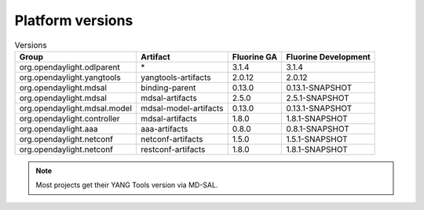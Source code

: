 .. _platform-versions:

Platform versions
=================

.. list-table:: Versions
   :widths: auto
   :header-rows: 1

   * - Group
     - Artifact
     - Fluorine GA
     - Fluorine Development

   * - org.opendaylight.odlparent
     - \*
     - 3.1.4
     - 3.1.4

   * - org.opendaylight.yangtools
     - yangtools-artifacts
     - 2.0.12
     - 2.0.12

   * - org.opendaylight.mdsal
     - binding-parent
     - 0.13.0
     - 0.13.1-SNAPSHOT

   * - org.opendaylight.mdsal
     - mdsal-artifacts
     - 2.5.0
     - 2.5.1-SNAPSHOT

   * - org.opendaylight.mdsal.model
     - mdsal-model-artifacts
     - 0.13.0
     - 0.13.1-SNAPSHOT

   * - org.opendaylight.controller
     - mdsal-artifacts
     - 1.8.0
     - 1.8.1-SNAPSHOT

   * - org.opendaylight.aaa
     - aaa-artifacts
     - 0.8.0
     - 0.8.1-SNAPSHOT

   * - org.opendaylight.netconf
     - netconf-artifacts
     - 1.5.0
     - 1.5.1-SNAPSHOT

   * - org.opendaylight.netconf
     - restconf-artifacts
     - 1.8.0
     - 1.8.1-SNAPSHOT

.. note:: Most projects get their YANG Tools version via MD-SAL.
